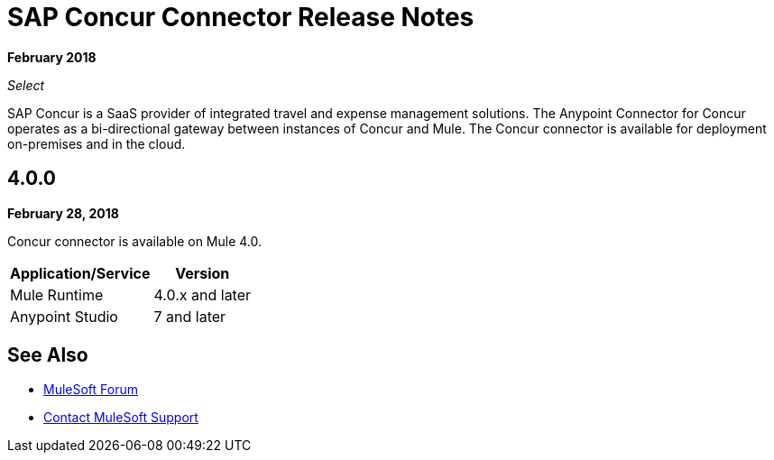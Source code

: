 = SAP Concur Connector Release Notes
:keywords: release notes, connectors, concur

*February 2018*

_Select_

SAP Concur is a SaaS provider of integrated travel and expense management solutions. The Anypoint Connector for Concur operates as a bi-directional gateway between instances of Concur and Mule. The Concur connector is available for deployment on-premises and in the cloud. 

== 4.0.0

*February 28, 2018*

Concur connector is available on Mule 4.0.

[%header%autowidth.spread]
|===
|Application/Service | Version
|Mule Runtime | 4.0.x and later
|Anypoint Studio | 7 and later
|===


== See Also

* https://forums.mulesoft.com[MuleSoft Forum]
* https://support.mulesoft.com[Contact MuleSoft Support]
